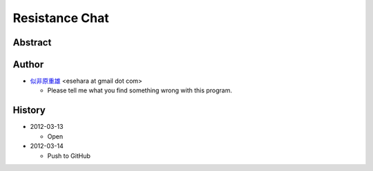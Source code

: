 ===============
Resistance Chat
===============

Abstract
========

Author
======

- `似非原重雄 <http://twitter.com/esehara>`_ <esehara at gmail dot com>

  - Please tell me what you find something wrong with this program.

History
=======

- 2012-03-13

  - Open

- 2012-03-14

  - Push to GitHub

